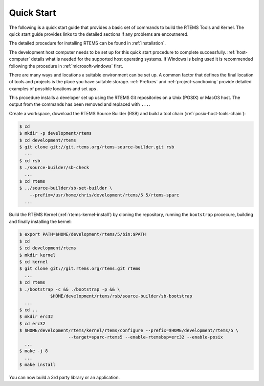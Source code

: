 .. comment SPDX-License-Identifier: CC-BY-SA-4.0

.. comment: Copyright (c) 2016 Chris Johns <chrisj@rtems.org>
.. comment: All rights reserved.

.. index:: Quick Start

Quick Start
***********

The following is a quick start guide that provides a basic set of commands to
build the RTEMS Tools and Kernel. The quick start guide provides links to the
detailed sections if any problems are encoutnered.

The detailed procedure for installing RTEMS can be found in
:ref:`installation`.

The development host computer needs to be set up for this quick start procedure
to complete successfully. :ref:`host-computer` details what is needed for the
supported host operating systems. If Windows is being used it is recommended
following the procedure in :ref:`microsoft-windows` first.

There are many ways and locations a suitable environment can be set up. A
common factor that defines the final location of tools and projects is the
place you have suitable storage. :ref:`Prefixes` and :ref:`project-sandboxing`
provide detailed examples of possible locations and set ups .

This procedure installs a developer set up using the RTEMS Git repositories on
a Unix (POSIX) or MacOS host. The output from the commands has been removed and
replaced with ``...``.

Create a workspace, download the RTEMS Source Builder (RSB) and build a tool
chain (:ref:`posix-host-tools-chain`):

.. code-block:: shell

  $ cd
  $ mkdir -p development/rtems
  $ cd development/rtems
  $ git clone git://git.rtems.org/rtems-source-builder.git rsb
    ...
  $ cd rsb
  $ ./source-builder/sb-check
    ...
  $ cd rtems
  $ ../source-builder/sb-set-builder \
      --prefix=/usr/home/chris/development/rtems/5 5/rtems-sparc
    ...

Build the RTEMS Kernel (:ref:`rtems-kernel-install`) by cloning the repository,
running the ``bootstrap`` procecure, building and finally installing the
kernel:

.. code-block:: shell

  $ export PATH=$HOME/development/rtems/5/bin:$PATH
  $ cd
  $ cd development/rtems
  $ mkdir kernel
  $ cd kernel
  $ git clone git://git.rtems.org/rtems.git rtems
    ...
  $ cd rtems
  $ ./bootstrap -c && ./bootstrap -p && \
              $HOME/development/rtems/rsb/source-builder/sb-bootstrap
    ...
  $ cd ..
  $ mkdir erc32
  $ cd erc32
  $ $HOME/development/rtems/kernel/rtems/configure --prefix=$HOME/development/rtems/5 \
                     --target=sparc-rtems5 --enable-rtemsbsp=erc32 --enable-posix
    ...
  $ make -j 8
    ...
  $ make install

You can now build a 3rd party library or an application.
